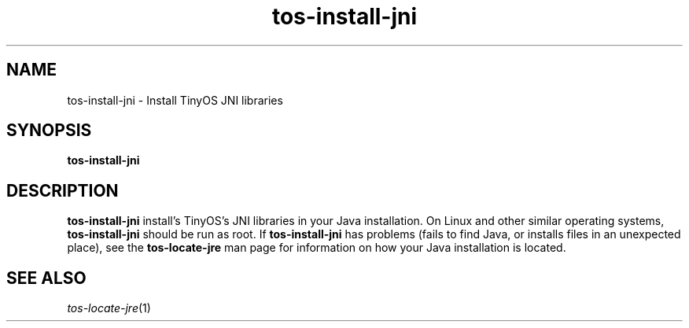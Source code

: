 .TH tos-install-jni 1 "Feb 3, 2006"
.LO 1
.SH NAME

tos-install-jni - Install TinyOS JNI libraries
.SH SYNOPSIS

\fBtos-install-jni\fR
.SH DESCRIPTION

\fBtos-install-jni\fR install's TinyOS's JNI libraries in your Java
installation. On Linux and other similar operating systems,
\fBtos-install-jni\fR should be run as root. If \fBtos-install-jni\fR has
problems (fails to find Java, or installs files in an unexpected place),
see the \fBtos-locate-jre\fR man page for information on how your Java
installation is located.
.SH SEE ALSO

.IR tos-locate-jre (1)
